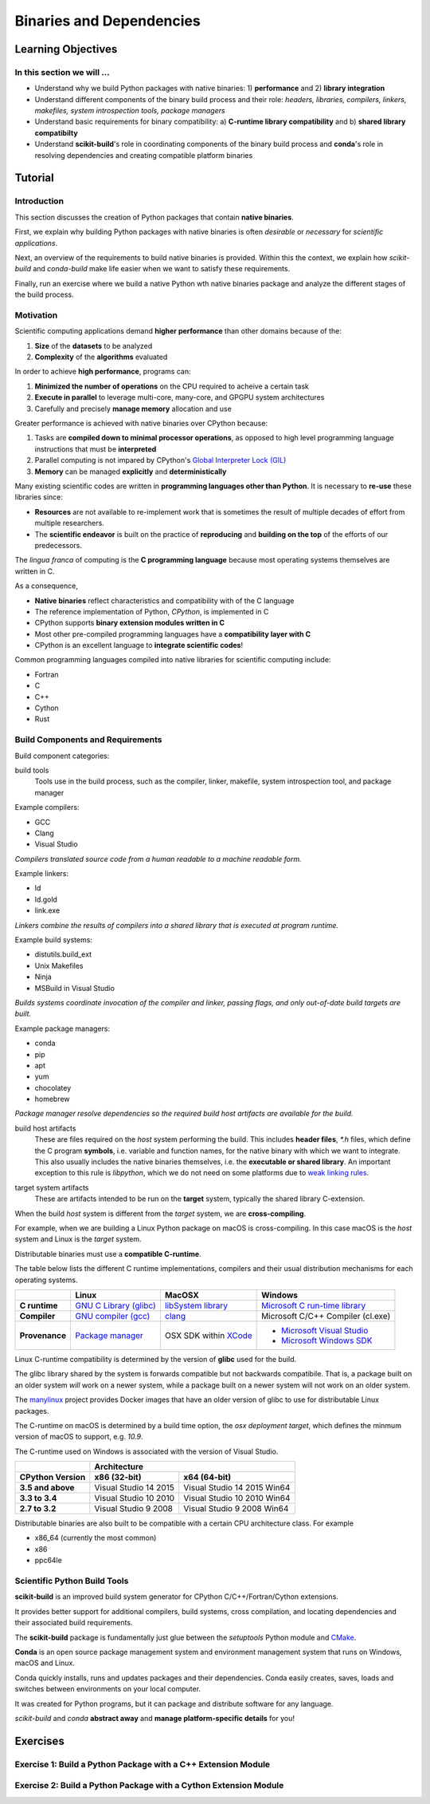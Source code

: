 .. _binaries:

*************************
Binaries and Dependencies
*************************

Learning Objectives
===================

In this section we will ...
---------------------------

* Understand why we build Python packages with native binaries: 1)
  **performance** and 2) **library integration**
* Understand different components of the binary build process and their role:
  *headers, libraries, compilers, linkers, makefiles, system introspection
  tools, package managers*
* Understand basic requirements for binary compatibility: a) **C-runtime library
  compatibility** and b) **shared library compatibilty**
* Understand **scikit-build**'s role in coordinating components of the binary
  build process and **conda**'s role in resolving dependencies and creating compatible platform binaries


Tutorial
========

Introduction
------------

This section discusses the creation of Python packages that contain **native
binaries**.

First, we explain why building Python packages with native binaries is often
*desirable* or *necessary* for *scientific applications*.

Next, an overview of the requirements to build native binaries is provided.
Within this the context, we explain how *scikit-build* and *conda-build* make
life easier when we want to satisfy these requirements.

Finally, run an exercise where we build a native Python wth native binaries
package and analyze the different stages of the build process.

Motivation
----------

Scientific computing applications demand **higher performance** than other
domains because of the:

1. **Size** of the **datasets** to be analyzed
2. **Complexity** of the **algorithms** evaluated

.. nextslide::

In order to achieve **high performance**, programs can:

1. **Minimized the number of operations** on the CPU required to acheive a certain
   task
2. **Execute in parallel** to leverage multi-core, many-core, and GPGPU system
   architectures
3. Carefully and precisely **manage memory** allocation and use

.. nextslide::

Greater performance is achieved with native binaries over CPython because:

1. Tasks are **compiled down to minimal processor operations**,
   as opposed to high level programming language instructions that must be
   **interpreted**
2. Parallel computing is not impared by CPython's `Global Interpreter Lock
   (GIL) <https://wiki.python.org/moin/GlobalInterpreterLock>`_
3. **Memory** can be managed **explicitly** and **deterministically**

.. nextslide::

Many existing scientific codes are written in **programming languages other than Python**.
It is necessary to **re-use** these libraries since:

- **Resources** are not available to re-implement work that is sometimes the
  result of multiple decades of effort from multiple researchers.
- The **scientific endeavor** is built on the practice of **reproducing** and **building on the top** of the efforts of our predecessors.

.. nextslide::

The *lingua franca* of computing is the **C programming language** because
most operating systems themselves are written in C.

As a consequence,

* **Native binaries** reflect characteristics and compatibility with of the C language
* The reference implementation of Python, *CPython*, is implemented in C
* CPython supports **binary extension modules written in C**
* Most other pre-compiled programming languages have a **compatibility layer
  with C**
* CPython is an excellent language to **integrate scientific codes**!

.. nextslide::

Common programming languages compiled into native libraries for scientific
computing include:

- Fortran
- C
- C++
- Cython
- Rust

Build Components and Requirements
---------------------------------

Build component categories:

build tools
  Tools use in the build process, such as the compiler, linker, makefile,
  system introspection tool, and package manager

.. nextslide::

Example compilers:

- GCC
- Clang
- Visual Studio

*Compilers translated source code from a human readable to a machine readable
form.*

.. nextslide::

Example linkers:

- ld
- ld.gold
- link.exe

*Linkers combine the results of compilers into a shared library that is
executed at program runtime.*

.. nextslide::

Example build systems:

- distutils.build_ext
- Unix Makefiles
- Ninja
- MSBuild in Visual Studio

*Builds systems coordinate invocation of the compiler and linker, passing
flags, and only out-of-date build targets are built.*

.. nextslide::

Example package managers:

- conda
- pip
- apt
- yum
- chocolatey
- homebrew

*Package manager resolve dependencies so the required build host artifacts are
available for the build.*

.. nextslide::

build host artifacts
  These are files required on the *host* system performing the build. This
  includes **header files**, `*.h` files, which define the C program **symbols**,
  i.e. variable and function names, for the native binary with which we want
  to integrate. This also usually includes the native binaries themselves,
  i.e. the **executable or shared library**. An important exception to this rule
  is *libpython*, which we do not need on some platforms due to `weak linking
  rules <https://scikit-build.readthedocs.io/en/latest/cmake-modules/targetLinkLibrariesWithDynamicLookup.html>`_.

.. nextslide::

target system artifacts
  These are artifacts intended to be run on the **target** system, typically the
  shared library C-extension.

.. nextslide::

When the build *host* system is different from the *target* system, we are
**cross-compiling**.

For example, when we are building a Linux Python package on macOS is
cross-compiling. In this case macOS is the *host* system and Linux is the
*target* system.

.. nextslide::

Distributable binaries must use a **compatible C-runtime**.

The table below lists the different C runtime implementations, compilers and
their usual distribution mechanisms for each operating systems.

.. table::

    +------------------+---------------------------+-------------------------+-----------------------------------+
    |                  | Linux                     | MacOSX                  | Windows                           |
    +==================+===========================+=========================+===================================+
    | **C runtime**    | `GNU C Library (glibc)`_  | `libSystem library`_    | `Microsoft C run-time library`_   |
    +------------------+---------------------------+-------------------------+-----------------------------------+
    | **Compiler**     | `GNU compiler (gcc)`_     | `clang`_                | Microsoft C/C++ Compiler (cl.exe) |
    +------------------+---------------------------+-------------------------+-----------------------------------+
    | **Provenance**   | `Package manager`_        | OSX SDK within `XCode`_ | - `Microsoft Visual Studio`_      |
    |                  |                           |                         | - `Microsoft Windows SDK`_        |
    +------------------+---------------------------+-------------------------+-----------------------------------+

.. _GNU C Library (glibc): https://en.wikipedia.org/wiki/GNU_C_Library
.. _Package manager: https://en.wikipedia.org/wiki/Package_manager
.. _Microsoft C run-time library: https://en.wikipedia.org/wiki/Microsoft_Windows_library_files#Runtime_libraries
.. _libSystem library: https://www.safaribooksonline.com/library/view/mac-os-x/0596003560/ch05s02.html
.. _XCode: https://en.wikipedia.org/wiki/Xcode#Version_comparison_table
.. _Microsoft Windows SDK: https://en.wikipedia.org/wiki/Microsoft_Windows_SDK
.. _Microsoft Visual Studio: https://en.wikipedia.org/wiki/Microsoft_Visual_Studio
.. _GNU compiler (gcc): https://en.wikipedia.org/wiki/GNU_Compiler_Collection
.. _clang: https://en.wikipedia.org/wiki/Clang

.. nextslide::

Linux C-runtime compatibility is determined by the version of **glibc** used
for the build.

The glibc library shared by the system is forwards compatible but not
backwards compatibile. That is, a package built on an older system *will*
work on a newer system, while a package built on a newer system will not
work on an older system.

The `manylinux <https://github.com/pypa/manylinux>`_ project provides Docker
images that have an older version of glibc to use for distributable Linux
packages.

.. nextslide::

The C-runtime on macOS is determined by a build time option, the *osx
deployment target*, which defines the minmum version of macOS to support, e.g.
`10.9`.

.. nextslide::

The C-runtime used on Windows is associated with the version of Visual Studio.

.. table::

    +-------------------+------------------------------------------------------+
    |                   | Architecture                                         |
    +-------------------+------------------------+-----------------------------+
    | CPython Version   | x86 (32-bit)           | x64 (64-bit)                |
    +===================+========================+=============================+
    | **3.5 and above** | Visual Studio 14 2015  | Visual Studio 14 2015 Win64 |
    +-------------------+------------------------+-----------------------------+
    | **3.3 to 3.4**    | Visual Studio 10 2010  | Visual Studio 10 2010 Win64 |
    +-------------------+------------------------+-----------------------------+
    | **2.7 to 3.2**    | Visual Studio 9 2008   | Visual Studio 9 2008 Win64  |
    +-------------------+------------------------+-----------------------------+

.. nextslide::

Distributable binaries are also built to be compatible with a certain
CPU architecture class. For example

- x86_64 (currently the most common)
- x86
- ppc64le


Scientific Python Build Tools
-----------------------------

**scikit-build** is an improved build system generator for CPython C/C++/Fortran/Cython
extensions.

.. nextslide::

It provides better support for additional compilers, build
systems, cross compilation, and locating dependencies and their associated
build requirements.

.. nextslide::

The **scikit-build** package is fundamentally just glue between
the `setuptools` Python module and `CMake <https://cmake.org/>`_.

.. nextslide::

**Conda** is an open source package management system and environment management system that runs on Windows, macOS and Linux.

.. nextslide::

Conda quickly installs, runs and updates packages and their dependencies. Conda easily creates, saves, loads and switches between environments on your local computer.

.. nextslide::

It was created for Python programs, but it can package and distribute software for any language.

.. nextslide::

*scikit-build* and *conda* **abstract away** and **manage platform-specific details** for you!

Exercises
=========

Exercise 1: Build a Python Package with a C++ Extension Module
---------------------------------------------------------------

Exercise 2: Build a Python Package with a Cython Extension Module
-----------------------------------------------------------------
